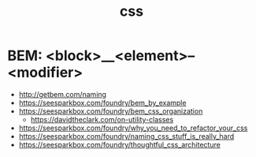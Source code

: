 #+title: css

* BEM: <block>__<element>--<modifier>

- http://getbem.com/naming
- https://seesparkbox.com/foundry/bem_by_example
- https://seesparkbox.com/foundry/bem_css_organization
  - https://davidtheclark.com/on-utility-classes
- https://seesparkbox.com/foundry/why_you_need_to_refactor_your_css
- https://seesparkbox.com/foundry/naming_css_stuff_is_really_hard
- https://seesparkbox.com/foundry/thoughtful_css_architecture
